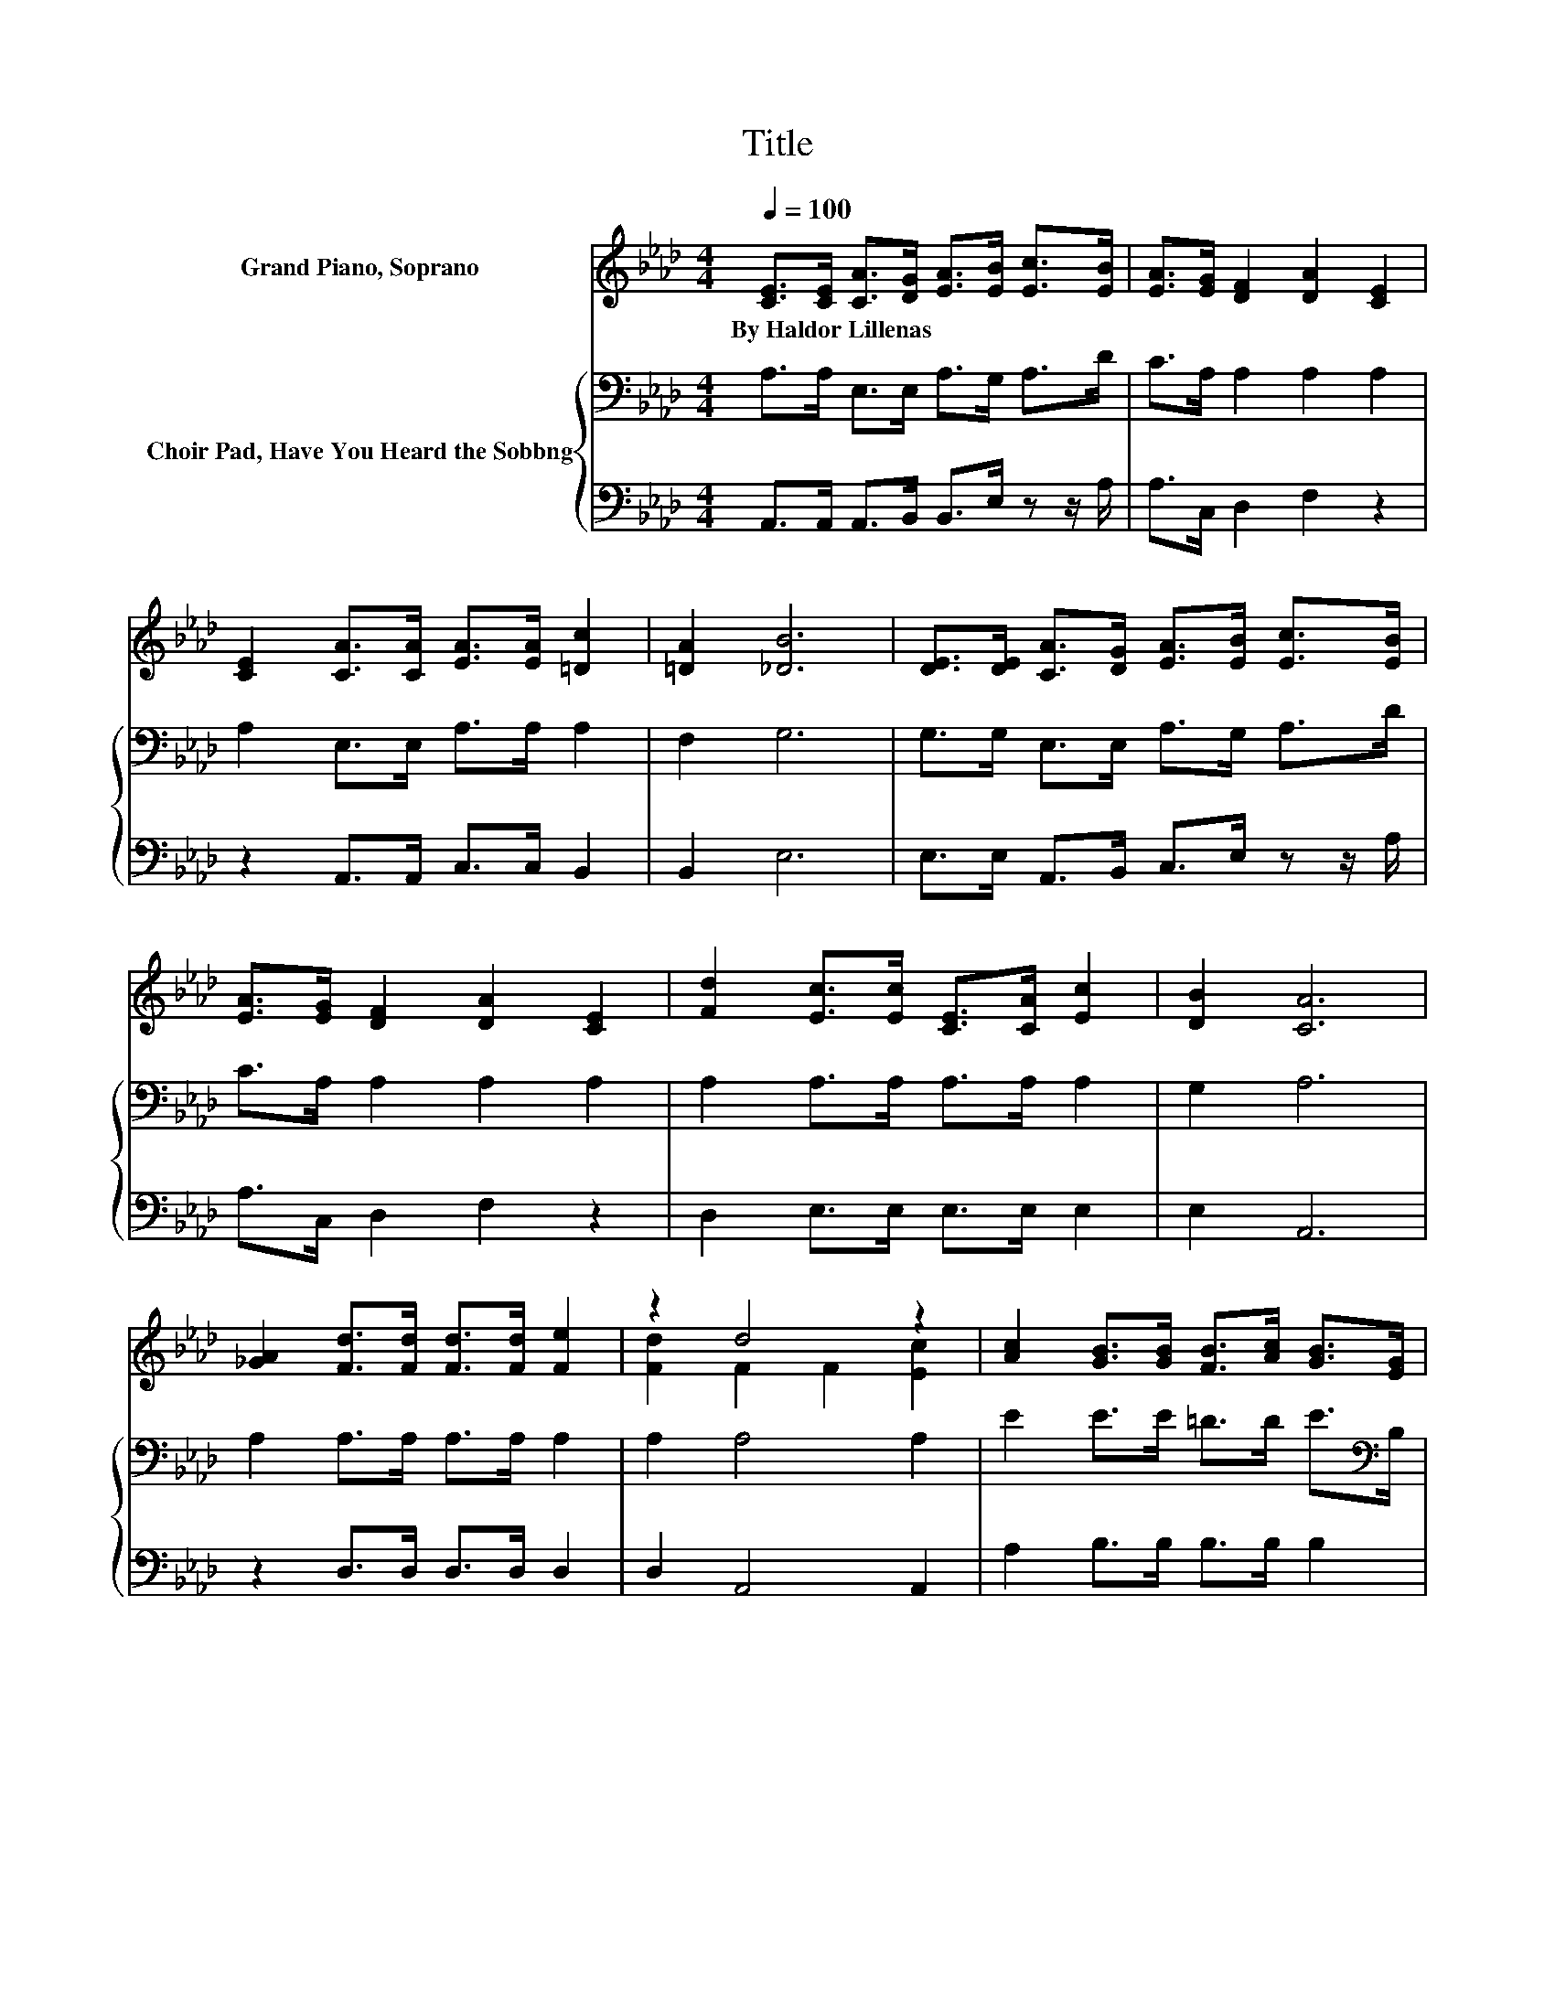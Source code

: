 X:1
T:Title
%%score ( 1 2 ) { 3 | 4 }
L:1/8
Q:1/4=100
M:4/4
K:Ab
V:1 treble nm="Grand Piano, Soprano"
V:2 treble 
V:3 bass nm="Choir Pad, Have You Heard the Sobbng"
V:4 bass 
V:1
 [CE]>[CE] [CA]>[DG] [EA]>[EB] [Ec]>[EB] | [EA]>[EG] [DF]2 [DA]2 [CE]2 | %2
w: By~Haldor~Lillenas * * * * * * *||
 [CE]2 [CA]>[CA] [EA]>[EA] [=Dc]2 | [=DA]2 [_DB]6 | [DE]>[DE] [CA]>[DG] [EA]>[EB] [Ec]>[EB] | %5
w: |||
 [EA]>[EG] [DF]2 [DA]2 [CE]2 | [Fd]2 [Ec]>[Ec] [CE]>[CA] [Ec]2 | [DB]2 [CA]6 | %8
w: |||
 [_GA]2 [Fd]>[Fd] [Fd]>[Fd] [Fe]2 | z2 d4 z2 | [Ac]2 [GB]>[GB] [FB]>[Ac] [GB]>[EG] | %11
w: |||
 [=DG]>[DA] [EG]2 [DF]2 E2 | [DE]>[DE] [CA]>[DG] [EA]>[EB] [Ec]2 | %13
w: ||
 [=D_c]>[E=c] [Fe]>[Fd] [FA]>[FB] [=Ec]2 | [Fd][Ec] [=DB]>[DF] [DG]>[DA] [Ee]2 | %15
w: ||
 [Ec]2 [DB]4 [CA]2- | [CA]6 z2 |] %17
w: ||
V:2
 x8 | x8 | x8 | x8 | x8 | x8 | x8 | x8 | x8 | [Fd]2 F2 F2 [Ec]2 | x8 | x8 | x8 | x8 | x8 | x8 | %16
 x8 |] %17
V:3
 A,>A, E,>E, A,>G, A,>D | C>A, A,2 A,2 A,2 | A,2 E,>E, A,>A, A,2 | F,2 G,6 | %4
 G,>G, E,>E, A,>G, A,>D | C>A, A,2 A,2 A,2 | A,2 A,>A, A,>A, A,2 | G,2 A,6 | A,2 A,>A, A,>A, A,2 | %9
 A,2 A,4 A,2 | E2 E>E =D>D E>[K:bass]B, | B,>C B,2 A,2 G,2 | G,>G, E,>E, A,>G, A,2 | %13
 A,>A, A,>A, A,>F, G,2 | =A,A, B,>_A, G,>F, A,2 | A,2 G,4 E,2- | E,6 z2 |] %17
V:4
 A,,>A,, A,,>B,, B,,>E, z z/ A,/ | A,>C, D,2 F,2 z2 | z2 A,,>A,, C,>C, B,,2 | B,,2 E,6 | %4
 E,>E, A,,>B,, C,>E, z z/ A,/ | A,>C, D,2 F,2 z2 | D,2 E,>E, E,>E, E,2 | E,2 A,,6 | %8
 z2 D,>D, D,>D, D,2 | D,2 A,,4 A,,2 | A,2 B,>B, B,>B, B,2 | B,,>B,, B,,2 B,,2 E,2 | %12
 E,>E, A,,>B,, C,>E, z2 | z2 D,>D, D,>D, C,2 | F,F, B,,>B,, B,,>B,, C,2 | E,2 E,4 A,,2- | %16
 A,,6 z2 |] %17

